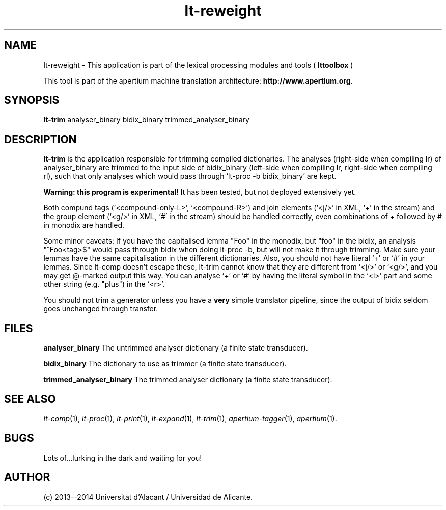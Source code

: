 .TH lt-reweight 1 2014-02-07 "" ""
.SH NAME
lt-reweight \- This application is part of the lexical processing modules
and tools (
.B lttoolbox
)
.PP
This tool is part of the apertium machine translation
architecture: \fBhttp://www.apertium.org\fR.
.SH SYNOPSIS
.B lt-trim
analyser_binary bidix_binary trimmed_analyser_binary
.PP
.SH DESCRIPTION
.BR lt-trim
is the application responsible for trimming compiled dictionaries. The
analyses (right-side when compiling lr) of analyser_binary are trimmed
to the input side of bidix_binary (left-side when compiling lr,
right-side when compiling rl), such that only analyses which would
pass through `lt-proc \-b bidix_binary' are kept.

\fBWarning: this program is experimental!\fR It has been tested, but
not deployed extensively yet.

Both compund tags (`<compound-only-L>', `<compound-R>') and join
elements (`<j/>' in XML, `+' in the stream) and the group element
(`<g/>' in XML, `#' in the stream) should be handled correctly, even
combinations of + followed by # in monodix are handled.

Some minor caveats: If you have the capitalised lemma "Foo" in the
monodix, but "foo" in the bidix, an analysis "^Foo<tag>$" would pass
through bidix when doing lt-proc \-b, but will not make it through
trimming. Make sure your lemmas have the same capitalisation in the
different dictionaries. Also, you should not have literal `+' or `#'
in your lemmas. Since lt-comp doesn't escape these, lt-trim cannot
know that they are different from `<j/>' or `<g/>', and you may get
@-marked output this way. You can analyse `+' or `#' by having the
literal symbol in the `<l>' part and some other string (e.g. "plus")
in the `<r>'.

You should not trim a generator unless you have a \fBvery\fR simple
translator pipeline, since the output of bidix seldom goes unchanged
through transfer.
.PP
.SH FILES
.B analyser_binary
The untrimmed analyser dictionary (a finite state transducer).
.PP
.B bidix_binary
The dictionary to use as trimmer (a finite state transducer).
.PP
.B trimmed_analyser_binary
The trimmed analyser dictionary (a finite state transducer).

.SH SEE ALSO
.I lt-comp\fR(1),
.I lt-proc\fR(1),
.I lt-print\fR(1),
.I lt-expand\fR(1),
.I lt-trim\fR(1),
.I apertium-tagger\fR(1),
.I apertium\fR(1).
.SH BUGS
Lots of...lurking in the dark and waiting for you!
.SH AUTHOR
(c) 2013--2014 Universitat d'Alacant / Universidad de Alicante.
